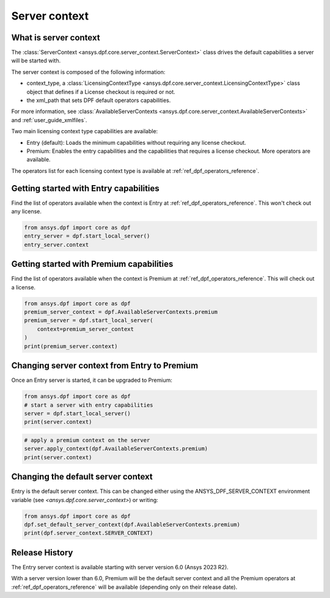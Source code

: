 .. _user_guide_server_context:

==============
Server context
==============

What is server context
----------------------

The :class:`ServerContext <ansys.dpf.core.server_context.ServerContext>` class drives the
default capabilities a server will be started with. 

The server context is composed of the following information:

- context_type, a :class:`LicensingContextType <ansys.dpf.core.server_context.LicensingContextType>`
  class object that defines if a License checkout is required or not.
- the xml_path that sets DPF default operators capabilities.

For more information,
see :class:`AvailableServerContexts <ansys.dpf.core.server_context.AvailableServerContexts>`
and :ref:`user_guide_xmlfiles`.

Two main licensing context type capabilities are available: 

- Entry (default): Loads the minimum capabilities without requiring any license checkout.
- Premium: Enables the entry capabilities and the capabilities that requires a license checkout.
  More operators are available.

The operators list for each licensing context type is available at
:ref:`ref_dpf_operators_reference`.

Getting started with Entry capabilities
---------------------------------------

Find the list of operators available when the context is Entry at :ref:`ref_dpf_operators_reference`.
This won't check out any license.

.. code-block::
	   
    from ansys.dpf import core as dpf
    entry_server = dpf.start_local_server()
    entry_server.context

Getting started with Premium capabilities
-----------------------------------------

Find the list of operators available when the context is Premium at :ref:`ref_dpf_operators_reference`.
This will check out a license.

.. code-block::
	   
    from ansys.dpf import core as dpf
    premium_server_context = dpf.AvailableServerContexts.premium
    premium_server = dpf.start_local_server(
        context=premium_server_context
    )
    print(premium_server.context)

.. rst-class:: sphx-glr-script-out

 .. code-block:: none
 
    Server Context of type LicensingContextType.premium with no xml path
	   
Changing server context from Entry to Premium
---------------------------------------------

Once an Entry server is started, it can be upgraded to Premium:

.. code-block::

    from ansys.dpf import core as dpf
    # start a server with entry capabilities
    server = dpf.start_local_server()
    print(server.context)
	
.. rst-class:: sphx-glr-script-out

 .. code-block:: none
 
    Server Context of type LicensingContextType.entry with no xml path

.. code-block::
 
    # apply a premium context on the server
    server.apply_context(dpf.AvailableServerContexts.premium)
    print(server.context)

.. rst-class:: sphx-glr-script-out

 .. code-block:: none
 
    Server Context of type LicensingContextType.premium with no xml path


Changing the default server context
-----------------------------------

Entry is the default server context. This can be changed either using the ANSYS_DPF_SERVER_CONTEXT
environment variable (see `<ansys.dpf.core.server_context>`) or writing:

.. code-block::

    from ansys.dpf import core as dpf
    dpf.set_default_server_context(dpf.AvailableServerContexts.premium)
    print(dpf.server_context.SERVER_CONTEXT)
	
.. rst-class:: sphx-glr-script-out

 .. code-block:: none
 
    Server Context of type LicensingContextType.premium with no xml path


Release History
---------------

The Entry server context is available starting with server version 6.0 
(Ansys 2023 R2). 

With a server version lower than 6.0, Premium will be the default server 
context and all the Premium operators at :ref:`ref_dpf_operators_reference` 
will be available (depending only on their release date).